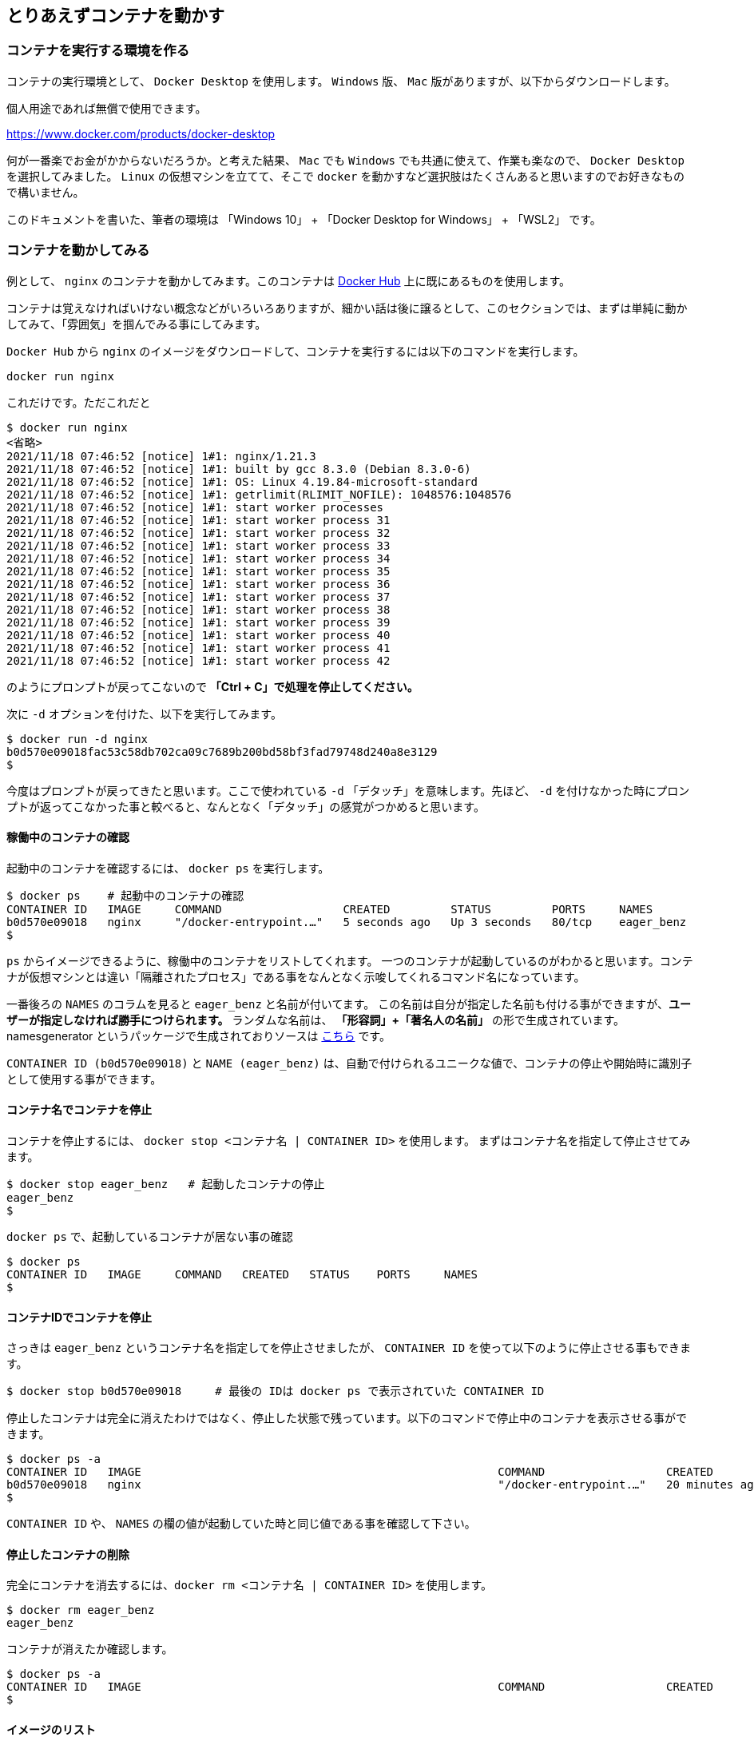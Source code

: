 

== とりあえずコンテナを動かす

=== コンテナを実行する環境を作る

コンテナの実行環境として、 `Docker Desktop` を使用します。 `Windows` 版、 `Mac` 版がありますが、以下からダウンロードします。

個人用途であれば無償で使用できます。

https://www.docker.com/products/docker-desktop

何が一番楽でお金がかからないだろうか。と考えた結果、 `Mac` でも `Windows` でも共通に使えて、作業も楽なので、 `Docker Desktop` を選択してみました。
`Linux` の仮想マシンを立てて、そこで `docker` を動かすなど選択肢はたくさんあると思いますのでお好きなもので構いません。

このドキュメントを書いた、筆者の環境は 「Windows 10」 + 「Docker Desktop for Windows」 + 「WSL2」 です。

=== コンテナを動かしてみる

例として、 `nginx` のコンテナを動かしてみます。このコンテナは https://hub.docker.com/[Docker Hub^] 上に既にあるものを使用します。

コンテナは覚えなければいけない概念などがいろいろありますが、細かい話は後に譲るとして、このセクションでは、まずは単純に動かしてみて、「雰囲気」を掴んでみる事にしてみます。

`Docker Hub` から `nginx` のイメージをダウンロードして、コンテナを実行するには以下のコマンドを実行します。

[source, docker]
```
docker run nginx
```

これだけです。ただこれだと

```
$ docker run nginx
<省略>
2021/11/18 07:46:52 [notice] 1#1: nginx/1.21.3
2021/11/18 07:46:52 [notice] 1#1: built by gcc 8.3.0 (Debian 8.3.0-6)
2021/11/18 07:46:52 [notice] 1#1: OS: Linux 4.19.84-microsoft-standard
2021/11/18 07:46:52 [notice] 1#1: getrlimit(RLIMIT_NOFILE): 1048576:1048576
2021/11/18 07:46:52 [notice] 1#1: start worker processes
2021/11/18 07:46:52 [notice] 1#1: start worker process 31
2021/11/18 07:46:52 [notice] 1#1: start worker process 32
2021/11/18 07:46:52 [notice] 1#1: start worker process 33
2021/11/18 07:46:52 [notice] 1#1: start worker process 34
2021/11/18 07:46:52 [notice] 1#1: start worker process 35
2021/11/18 07:46:52 [notice] 1#1: start worker process 36
2021/11/18 07:46:52 [notice] 1#1: start worker process 37
2021/11/18 07:46:52 [notice] 1#1: start worker process 38
2021/11/18 07:46:52 [notice] 1#1: start worker process 39
2021/11/18 07:46:52 [notice] 1#1: start worker process 40
2021/11/18 07:46:52 [notice] 1#1: start worker process 41
2021/11/18 07:46:52 [notice] 1#1: start worker process 42
```

のようにプロンプトが戻ってこないので **「Ctrl + C」で処理を停止してください。**

次に `-d` オプションを付けた、以下を実行してみます。

```
$ docker run -d nginx
b0d570e09018fac53c58db702ca09c7689b200bd58bf3fad79748d240a8e3129
$
```

今度はプロンプトが戻ってきたと思います。ここで使われている `-d` 「デタッチ」を意味します。先ほど、 `-d` を付けなかった時にプロンプトが返ってこなかった事と較べると、なんとなく「デタッチ」の感覚がつかめると思います。

==== 稼働中のコンテナの確認

起動中のコンテナを確認するには、 `docker ps` を実行します。

```
$ docker ps    # 起動中のコンテナの確認
CONTAINER ID   IMAGE     COMMAND                  CREATED         STATUS         PORTS     NAMES
b0d570e09018   nginx     "/docker-entrypoint.…"   5 seconds ago   Up 3 seconds   80/tcp    eager_benz
$
```

`ps` からイメージできるように、稼働中のコンテナをリストしてくれます。
一つのコンテナが起動しているのがわかると思います。コンテナが仮想マシンとは違い「隔離されたプロセス」である事をなんとなく示唆してくれるコマンド名になっています。

一番後ろの `NAMES` のコラムを見ると `eager_benz` と名前が付いてます。
この名前は自分が指定した名前も付ける事ができますが、**ユーザーが指定しなければ勝手につけられます。**
ランダムな名前は、 **「形容詞」+「著名人の名前」** の形で生成されています。namesgenerator というパッケージで生成されておりソースは https://github.com/moby/moby/blob/master/pkg/namesgenerator/names-generator.go[こちら^] です。

`CONTAINER ID (b0d570e09018)` と `NAME (eager_benz)` は、自動で付けられるユニークな値で、コンテナの停止や開始時に識別子として使用する事ができます。

==== コンテナ名でコンテナを停止

コンテナを停止するには、 `docker stop <コンテナ名 | CONTAINER ID>` を使用します。
まずはコンテナ名を指定して停止させてみます。

```
$ docker stop eager_benz   # 起動したコンテナの停止
eager_benz
$
```

`docker ps` で、起動しているコンテナが居ない事の確認

```
$ docker ps  
CONTAINER ID   IMAGE     COMMAND   CREATED   STATUS    PORTS     NAMES
$
```

==== コンテナIDでコンテナを停止

さっきは `eager_benz` というコンテナ名を指定してを停止させましたが、 `CONTAINER ID` を使って以下のように停止させる事もできます。

```
$ docker stop b0d570e09018     # 最後の IDは docker ps で表示されていた CONTAINER ID
```

停止したコンテナは完全に消えたわけではなく、停止した状態で残っています。以下のコマンドで停止中のコンテナを表示させる事ができます。

```
$ docker ps -a
CONTAINER ID   IMAGE                                                     COMMAND                  CREATED          STATUS                      PORTS                  NAMES
b0d570e09018   nginx                                                     "/docker-entrypoint.…"   20 minutes ago   Exited (0) 5 minutes ago                           eager_benz
$ 
```

`CONTAINER ID` や、 `NAMES` の欄の値が起動していた時と同じ値である事を確認して下さい。

==== 停止したコンテナの削除

完全にコンテナを消去するには、`docker rm  <コンテナ名 | CONTAINER ID>` を使用します。

```
$ docker rm eager_benz
eager_benz
```

コンテナが消えたか確認します。

```
$ docker ps -a
CONTAINER ID   IMAGE                                                     COMMAND                  CREATED          STATUS                      PORTS                  NAMES
$
```

==== イメージのリスト

コンテナは消えましたが、コンテナの元になったイメージ `nginx` は、そのまま残っています。
イメージを確認するには `docker images` で確認します。

```
$ docker images
REPOSITORY                                                TAG       IMAGE ID       CREATED         SIZE
nginx                                                     latest    ea335eea17ab   1 weeks ago     141MB
$
```

コンテナの `イメージ` と、それから作成される `コンテナ` の関係がなんとなく理解できたかなと思います。

`イメージ` と `コンテナ` は、大半のコンテキストで同じ意味の言葉として使用でき、合体させて `コンテナ・イメージ` 等と曖昧に使うケースもありますが、 `docker` コマンドの世界では、 `dockerイメージ` と `dockerコンテナ` は、明確に違うものを示します。

関係を図示すると以下のようになります。

image::images/1-2-image-and-container.png[align="left"]

docker `イメージ` から作成されるのが docker `コンテナ` になります。


==== イメージの削除

イメージを削除するには、`docker rmi <REPOSITORY名:TAG>` で削除します。

```
$ docker rmi nginx:latest
Untagged: nginx:latest
Untagged: nginx@sha256:097c3a0913d7e3a5b01b6c685a60c03632fc7a2b50bc8e35bcaa3691d788226e
Deleted: sha256:ea335eea17ab984571cd4a3bcf90a0413773b559c75ef4cda07d0ce952b00291
Deleted: sha256:cc284e9b1cbed75793782165a07a0c2139d8ec0116d1d562c0e2e504ed586238
Deleted: sha256:6207e091bef7f1c94a109cb455ba163d53d7c2c641de65e71d3a0f33c0ebd8ae
Deleted: sha256:97a18ff8c6973f64d763f004cad932319a1428e0502c0ec3e671e78b2f14256b
Deleted: sha256:319130834f01416a2e8f9a4f2b2fa082c702ac21f16e0e2a206e23d53a0a3bae
Deleted: sha256:1bc375f72973dc110c9629a694bc7476bf878d244287c0214e6436afd6a9d1b0
$
```

dockerの世界では、 `TAG` も名前の一部で、イメージを削除する時は `TAG` も指定する必要がある事に注意して下さい。

=== レポジトリとタグとイメージ名

ここでは「レポジトリ」名、「タグ」名、「イメージ」名について、少し考えて見ます。

`docker images` の出力をよく見てみます。

```
$ docker images
REPOSITORY                                                TAG       IMAGE ID       CREATED         SIZE
nginx                                                     latest    f652ca386ed1   3 weeks ago     141MB
nginx                                                     1.20      aedf7f31bdab   5 weeks ago     141MB
redhat/ubi8                                               latest    cc0656847854   7 weeks ago     216MB
ubuntu                                                    latest    ba6acccedd29   2 months ago    72.8MB
```

ヘッダー部分の所に `REPOSITORY` と書いています。

少し前のステップで、イメージの削除は `docker rmi <REPOSITORY名:TAG>` で行う。とさらっと書きましたが、直感的には `イメージ名` で良いような気もします。この `REPOSITORY` とは何でしょうか。

イメージは `latest` や、 `1.0` 等のバージョンを表す `タグ` を付ける事で、同じグループのイメージである事を示す事ができます。 `docker` では、このグループの概念を `レポジトリ` と読んでいます。

image::images/1-3-repository.png[left]
ですので、 `docker images` の出力では、 `イメージ名` ではなく `レポジトリ` という表現になっています。

`レポジトリ名` だけでは、イメージを任意に区別できないので、 `レポジトリ` 名 + `タグ` 名の形で `docker` コマンドの引数に指定するのが殆どです。

====  ユニークなイメージ

また、忘れてはいけないのは `IMAGE ID` でも `イメージ` を区別できます。

`IMAGE ID` は、その `イメージ` のデータとしての一意性を示します。そのため、 `IMAGE ID` が同じでも違う `レポジトリ` 名 + `タグ` 名を持つイメージも存在しえます。

以下の例は、ある `イメージ` を別の `イメージ` にコピーし作成した時の出力例です。これはデータとしては、同じものなので、同じ `IMAGE ID` を持っています。

```
$ docker images
REPOSITORY                                                TAG       IMAGE ID       CREATED         SIZE  
copy                                                      1.0       6c364457d832   3 days ago      303MB 
nginx-ubi8                                                1.0       6c364457d832   3 days ago      303MB 
...
```

`docker` の世界では、一意に決まるユニークな `イメージ` を想像した時に、 `レポジトリ` 名 + `タグ` 名 としての一意なのか、 `IMAGE ID` として一意なのか2通りの捉え方がある事に注意しましょう。


====  Docker のイメージ名とは？

Docker のマニュアルを `イメージ名(image name)` で検索すると、 `imagne name` という言葉の使われている場所は非常に少ないのですが、例えば、 https://docs.docker.com/engine/reference/commandline/inspect/#get-an-instances-image-name[Get an instance’s image name^] (インスタンスの「イメージ名」を取得する) で紹介されている `docker inspect` コマンドで得られる `imagne name` とされるものは、 `tag` を含んだ `<レポジトリ>:<タグ>` の値です。(タグがlatestの場合は省略される)。

```docker
$ docker inspect --format='{{.Config.Image}}' c3775755f851
nginx:1.20
$ 
```

ただ、一般的には `タグ` を抜いた `レポジトリ名` の事を `イメージ` 名と呼ぶケースもあり、 `イメージ(名)` の定義はきちんと定まっておらず曖昧に使われているのが現状です。ここは初学者にはつらい所です。

以下は `docker tag` コマンドのヘルプですが、 `レポジトリ名` と解釈される所は `SOURCE_IMAGE/TARGET_IMAGE` と記載されていて `[:TAG]` を付ける事ができるとされています。つまり、ここでは `SOURCE_IMAGE/TARGET_IMAGE` 名が `REPOSITORY` 名と同じ意味で使われています。

```
$ docker tag --help
Usage:  docker tag SOURCE_IMAGE[:TAG] TARGET_IMAGE[:TAG]
```

さらに、実際のコマンド実行時にどのように使われているかに目を向けると、 `docker run nginx` と書いた時の `nginx` は、 `<レポジトリ名>:<タグ名>` です。これは、表記上、省略されているだけで、実際には `nginx` は  `nginx:latest` と解釈されます。ですので、タグが無い=レポジトリ名という区別も単純にはできません。

`docker` では、省略した記述が許されているため `nginx` と書いた時にそれはコンテキストによって `レポジトリ` であったり、 `イメージ名` でもありえます。さらに前述した `docker tag` コマンドのヘルプのように、タグを抜いた部分を「イメージ」と呼んでいるケースもあります。

はじめのうちは混乱する部分なので、頭を柔軟に保つ必要があります。

このガイドでは基本的に `<レポジトリ名>:<タグ>` の組み合わせを `イメージ` 名と呼ぶ事にします。

=== このセクションで使用したコマンド

初めのうちはコマンドを覚えられないと思うので、このセクションで使用した基本的なコマンドをまとめておきます。

イメージ名 `nginx` (タグを省略しているので `nginx:latest` と解釈される)を `Docker Hub` からダウンロードして、 `-d (デタッチ）` で起動。コンテナ名は自動でランダム付ける

```
docker run -d nginx
```

起動しているコンテナの一覧

```
docker ps
```

起動しているコンテナを停止

```
$docker stop eager_benz   # eager_benz は自動でランダムに付けられたコンテナ名
```

停止したものも含めたコンテナの一覧

```
docker ps　-a 
```

コンテナの削除

```
docker rm eager_benz　　 # eager_genz はコンテナ名
```

イメージの削除

```
docker rmi nginx:lattest   # nginx:latest はイメージ名
```

